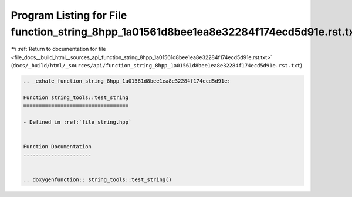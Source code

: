 
.. _program_listing_file_docs__build_html__sources_api_function_string_8hpp_1a01561d8bee1ea8e32284f174ecd5d91e.rst.txt:

Program Listing for File function_string_8hpp_1a01561d8bee1ea8e32284f174ecd5d91e.rst.txt
========================================================================================

|exhale_lsh| :ref:`Return to documentation for file <file_docs__build_html__sources_api_function_string_8hpp_1a01561d8bee1ea8e32284f174ecd5d91e.rst.txt>` (``docs/_build/html/_sources/api/function_string_8hpp_1a01561d8bee1ea8e32284f174ecd5d91e.rst.txt``)

.. |exhale_lsh| unicode:: U+021B0 .. UPWARDS ARROW WITH TIP LEFTWARDS

.. code-block:: cpp

   .. _exhale_function_string_8hpp_1a01561d8bee1ea8e32284f174ecd5d91e:
   
   Function string_tools::test_string
   ==================================
   
   - Defined in :ref:`file_string.hpp`
   
   
   Function Documentation
   ----------------------
   
   
   .. doxygenfunction:: string_tools::test_string()
